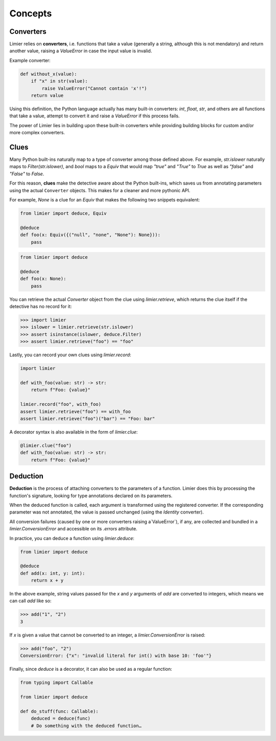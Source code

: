Concepts
========

Converters
----------

Limier relies on **converters**, i.e. functions that take a value
(generally a string, although this is not mendatory) and return another value,
raising a `ValueError` in case the input value is invalid.

Example converter:

.. code-block:: python

    def without_x(value):
        if "x" in str(value):
            raise ValueError("Cannot contain 'x'!")
        return value

Using this definition, the Python language actually has many built-in
converters: `int`, `float`, `str`, and others are all functions that take a
value, attempt to convert it and raise a `ValueError` if this process fails.

The power of Limier lies in building upon these built-in converters while
providing building blocks for custom and/or more complex converters.

Clues
-----

Many Python built-ins naturally map to a type of converter among those defined
above. For example, `str.islower` naturally maps to `Filter(str.islower)`,
and `bool` maps to a `Equiv` that would map `"true"` and `"True"` to `True`
as well as `"false"` and `"False"` to `False`.

For this reason, **clues** make the detective aware about the Python built-ins,
which saves us from annotating parameters using the actual ``Converter``
objects. This makes for a cleaner and more pythonic API.

For example, `None` is a clue for an `Equiv` that makes
the following two snippets equivalent:

.. code-block:: python

    from limier import deduce, Equiv

    @deduce
    def foo(x: Equiv({("null", "none", "None"): None})):
        pass

.. code-block:: python

    from limier import deduce

    @deduce
    def foo(x: None):
        pass

You can retrieve the actual `Converter` object from the clue using
`limier.retrieve`, which returns the clue itself if the detective has no
record for it:

.. code-block:: python

    >>> import limier
    >>> islower = limier.retrieve(str.islower)
    >>> assert isinstance(islower, deduce.Filter)
    >>> assert limier.retrieve("foo") == "foo"

Lastly, you can record your own clues using `limier.record`:

.. code-block:: python

    import limier

    def with_foo(value: str) -> str:
        return f"Foo: {value}"

    limier.record("foo", with_foo)
    assert limier.retrieve("foo") == with_foo
    assert limier.retrieve("foo")("bar") == "Foo: bar"

A decorator syntax is also available in the form of `limier.clue`:

.. code-block:: python

    @limier.clue("foo")
    def with_foo(value: str) -> str:
        return f"Foo: {value}"

Deduction
---------

**Deduction** is the process of attaching converters to the parameters of
a function. Limier does this by processing the function's signature,
looking for type annotations declared on its parameters.

When the deduced function is called, each argument is transformed using
the registered converter. If the corresponding parameter was not annotated,
the value is passed unchanged (using the `Identity` converter).

All conversion failures
(caused by one or more converters raising a`ValueError`),
if any, are collected and bundled in a `limier.ConversionError` and
accessible on its `.errors` attribute.

In practice, you can deduce a function using `limier.deduce`:

.. code-block:: python

    from limier import deduce

    @deduce
    def add(x: int, y: int):
        return x + y

In the above example, string values passed for the `x` and `y` arguments
of `add` are converted to integers, which means we can call `add` like so:

.. code-block:: python

    >>> add("1", "2")
    3

If `x` is given a value that cannot be converted to an integer,
a `limier.ConversionError` is raised:

.. code-block:: python

    >>> add("foo", "2")
    ConversionError: {"x": "invalid literal for int() with base 10: 'foo'"}

Finally, since `deduce` is a decorator, it can also be used as a
regular function:

.. code-block:: python

    from typing import Callable

    from limier import deduce

    def do_stuff(func: Callable):
        deduced = deduce(func)
        # Do something with the deduced function…
